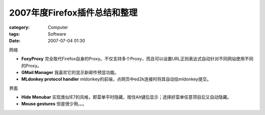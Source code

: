########################################
2007年度Firefox插件总结和整理
########################################
:category: Computer
:tags: Software
:date: 2007-07-04 01:30



网络

- **FoxyProxy** 完全取代Firefox自身的Proxy。不仅支持多个Proxy，而且可以设置URL正则表达式自动针对不同网站使用不同的Proxy。

- **GMail Manager** 我喜欢它的显示新邮件预显功能。

- **MLdonkey protocol handler** mldonkey的前端，点网页中ed2k连接时将其自动往mldonkey提交。

界面

- **Hide Menubar** 实现类似IE7的风格，即菜单平时隐藏，按住Alt键后显示；选择好菜单任意项目后又自动隐藏。

- **Mouse gestures** 但是很少用。。。

